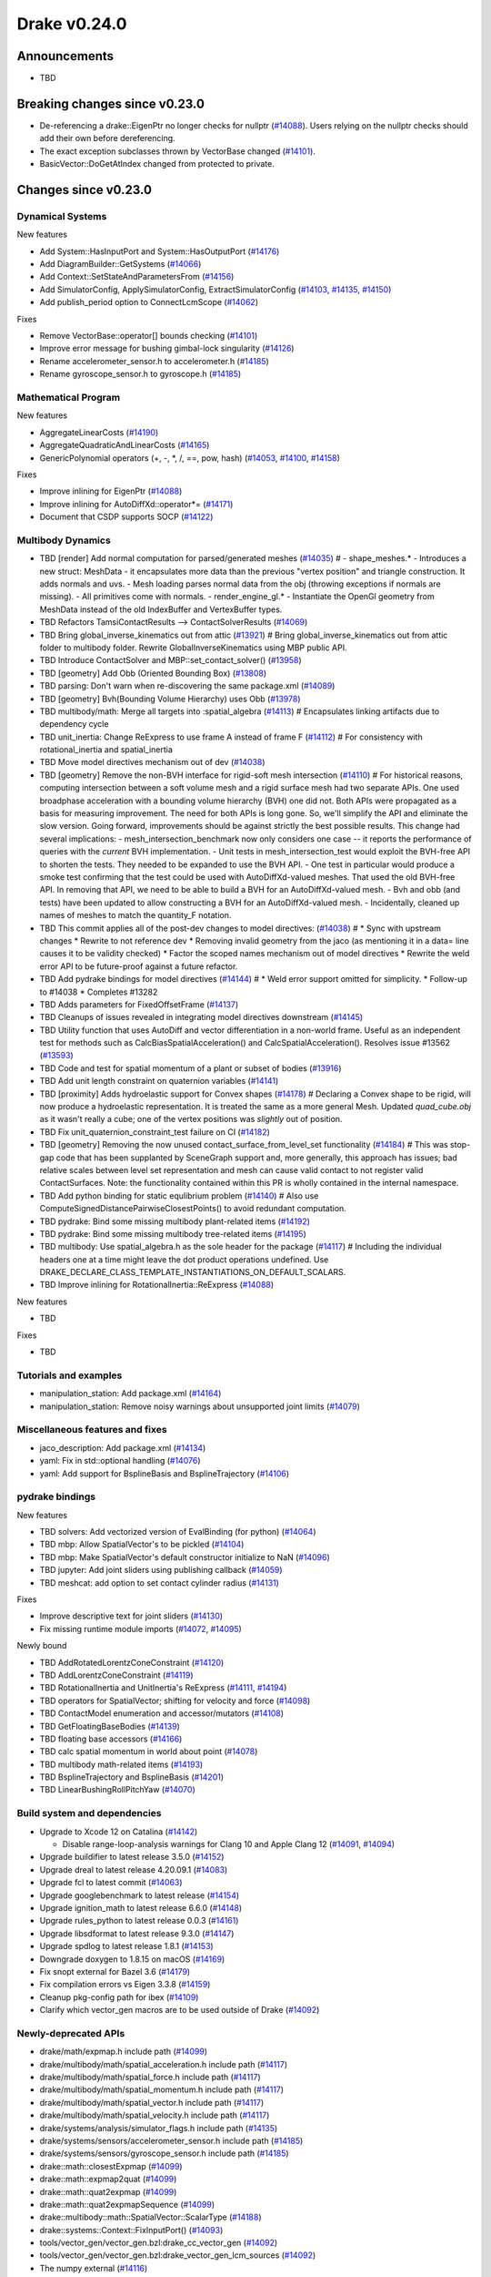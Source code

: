 .. This document is the template used by tools/dev/relnotes.

*************
Drake v0.24.0
*************

Announcements
-------------

* TBD

Breaking changes since v0.23.0
------------------------------

* De-referencing a drake::EigenPtr no longer checks for nullptr (`#14088`_).
  Users relying on the nullptr checks should add their own before dereferencing.
* The exact exception subclasses thrown by VectorBase changed  (`#14101`_).
* BasicVector::DoGetAtIndex changed from protected to private.

Changes since v0.23.0
---------------------

Dynamical Systems
~~~~~~~~~~~~~~~~~

.. <relnotes for systems go here>

New features

* Add System::HasInputPort and System::HasOutputPort (`#14176`_)
* Add DiagramBuilder::GetSystems (`#14066`_)
* Add Context::SetStateAndParametersFrom (`#14156`_)
* Add SimulatorConfig, ApplySimulatorConfig, ExtractSimulatorConfig (`#14103`_, `#14135`_, `#14150`_)
* Add publish_period option to ConnectLcmScope (`#14062`_)

Fixes

* Remove VectorBase::operator[] bounds checking (`#14101`_)
* Improve error message for bushing gimbal-lock singularity (`#14126`_)
* Rename accelerometer_sensor.h to accelerometer.h (`#14185`_)
* Rename gyroscope_sensor.h to gyroscope.h (`#14185`_)

Mathematical Program
~~~~~~~~~~~~~~~~~~~~

.. <relnotes for solvers go here>

New features

* AggregateLinearCosts (`#14190`_)
* AggregateQuadraticAndLinearCosts (`#14165`_)
* GenericPolynomial operators (+, -, \*, /, ==, pow, hash) (`#14053`_, `#14100`_, `#14158`_)

Fixes

* Improve inlining for EigenPtr (`#14088`_)
* Improve inlining for AutoDiffXd::operator*= (`#14171`_)
* Document that CSDP supports SOCP (`#14122`_)

Multibody Dynamics
~~~~~~~~~~~~~~~~~~

.. <relnotes for geometry,multibody go here>

* TBD [render] Add normal computation for parsed/generated meshes (`#14035`_)  # - shape_meshes.* - Introduces a new struct: MeshData - it encapsulates more data than the previous "vertex position" and triangle construction. It adds normals and uvs. - Mesh loading parses normal data from the obj (throwing exceptions if normals are missing). - All primitives come with normals. - render_engine_gl.* - Instantiate the OpenGl geometry from MeshData instead of the old IndexBuffer and VertexBuffer types.
* TBD Refactors TamsiContactResults --> ContactSolverResults (`#14069`_)
* TBD Bring global_inverse_kinematics out from attic (`#13921`_)  # Bring global_inverse_kinematics out from attic folder to multibody folder. Rewrite GlobalInverseKinematics using MBP public API.
* TBD Introduce ContactSolver and MBP::set_contact_solver() (`#13958`_)
* TBD [geometry] Add Obb (Oriented Bounding Box) (`#13808`_)
* TBD parsing: Don't warn when re-discovering the same package.xml (`#14089`_)
* TBD [geometry] Bvh(Bounding Volume Hierarchy) uses Obb (`#13978`_)
* TBD multibody/math: Merge all targets into :spatial_algebra (`#14113`_)  # Encapsulates linking artifacts due to dependency cycle
* TBD unit_inertia: Change ReExpress to use frame A instead of frame F (`#14112`_)  # For consistency with rotational_inertia and spatial_inertia
* TBD Move model directives mechanism out of dev (`#14038`_)
* TBD [geometry] Remove the non-BVH interface for rigid-soft mesh intersection (`#14110`_)  # For historical reasons, computing intersection between a soft volume mesh and a rigid surface mesh had two separate APIs. One used broadphase acceleration with a bounding volume hierarchy (BVH) one did not. Both APIs were propagated as a basis for measuring improvement. The need for both APIs is long gone. So, we'll simplify the API and eliminate the slow version. Going forward, improvements should be against strictly the best possible results. This change had several implications: - mesh_intersection_benchmark now only considers one case -- it reports the performance of queries with the *current* BVH implementation. - Unit tests in mesh_intersection_test would exploit the BVH-free API to shorten the tests. They needed to be expanded to use the BVH API. - One test in particular would produce a smoke test confirming that the test could be used with AutoDiffXd-valued meshes. That used the old BVH-free API. In removing that API, we need to be able to build a BVH for an AutoDiffXd-valued mesh. - Bvh and obb (and tests) have been updated to allow constructing a BVH for an AutoDiffXd-valued mesh. - Incidentally, cleaned up names of meshes to match the quantity_F notation.
* TBD This commit applies all of the post-dev changes to model directives: (`#14038`_)  # * Sync with upstream changes * Rewrite to not reference dev * Removing invalid geometry from the jaco (as mentioning it in a data= line causes it to be validity checked) * Factor the scoped names mechanism out of model directives * Rewrite the weld error API to be future-proof against a future refactor.
* TBD Add pydrake bindings for model directives (`#14144`_)  # * Weld error support omitted for simplicity. * Follow-up to #14038 * Completes #13282
* TBD Adds parameters for FixedOffsetFrame (`#14137`_)
* TBD Cleanups of issues revealed in integrating model directives downstream (`#14145`_)
* TBD Utility function that uses AutoDiff and vector differentiation in a non-world frame.  Useful as an independent test for methods such as CalcBiasSpatialAcceleration() and CalcSpatialAcceleration().  Resolves issue #13562 (`#13593`_)
* TBD Code and test for spatial momentum of a plant or subset of bodies (`#13916`_)
* TBD Add unit length constraint on quaternion variables (`#14141`_)
* TBD [proximity] Adds hydroelastic support for Convex shapes (`#14178`_)  # Declaring a Convex shape to be rigid, will now produce a hydroelastic representation. It is treated the same as a more general Mesh. Updated `quad_cube.obj` as it wasn't really a cube; one of the vertex positions was *slightly* out of position.
* TBD Fix unit_quaternion_constraint_test failure on CI (`#14182`_)
* TBD [geometry] Removing the now unused contact_surface_from_level_set functionality (`#14184`_)  # This was stop-gap code that has been supplanted by SceneGraph support and, more generally, this approach has issues; bad relative scales between level set representation and mesh can cause valid contact to not register valid ContactSurfaces. Note: the functionality contained within this PR is wholly contained in the internal namespace.
* TBD Add python binding for static equlibrium problem (`#14140`_)  # Also use ComputeSignedDistancePairwiseClosestPoints() to avoid redundant computation.
* TBD pydrake: Bind some missing multibody plant-related items (`#14192`_)
* TBD pydrake: Bind some missing multibody tree-related items (`#14195`_)
* TBD multibody: Use spatial_algebra.h as the sole header for the package (`#14117`_)  # Including the individual headers one at a time might leave the dot product operations undefined. Use DRAKE_DECLARE_CLASS_TEMPLATE_INSTANTIATIONS_ON_DEFAULT_SCALARS.
* TBD Improve inlining for RotationalInertia::ReExpress (`#14088`_)

New features

* TBD

Fixes

* TBD

Tutorials and examples
~~~~~~~~~~~~~~~~~~~~~~

.. <relnotes for examples,tutorials go here>

* manipulation_station: Add package.xml (`#14164`_)
* manipulation_station: Remove noisy warnings about unsupported joint limits (`#14079`_)

Miscellaneous features and fixes
~~~~~~~~~~~~~~~~~~~~~~~~~~~~~~~~

.. <relnotes for common,math,lcm,lcmtypes,manipulation,perception go here>

* jaco_description: Add package.xml (`#14134`_)
* yaml: Fix in std::optional handling (`#14076`_)
* yaml: Add support for BsplineBasis and BsplineTrajectory (`#14106`_)

pydrake bindings
~~~~~~~~~~~~~~~~

.. <relnotes for bindings go here>

New features

* TBD solvers: Add vectorized version of EvalBinding (for python) (`#14064`_)
* TBD mbp: Allow SpatialVector's to be pickled (`#14104`_)
* TBD mbp: Make SpatialVector's default constructor initialize to NaN (`#14096`_)
* TBD jupyter: Add joint sliders using publishing callback (`#14059`_)
* TBD meshcat: add option to set contact cylinder radius (`#14131`_)

Fixes

* Improve descriptive text for joint sliders (`#14130`_)
* Fix missing runtime module imports (`#14072`_, `#14095`_)

Newly bound

* TBD AddRotatedLorentzConeConstraint (`#14120`_)
* TBD AddLorentzConeConstraint (`#14119`_)
* TBD RotationalInertia and UnitInertia's ReExpress (`#14111`_, `#14194`_)
* TBD operators for SpatialVector; shifting for velocity and force (`#14098`_)
* TBD ContactModel enumeration and accessor/mutators (`#14108`_)
* TBD GetFloatingBaseBodies (`#14139`_)
* TBD floating base accessors (`#14166`_)
* TBD calc spatial momentum in world about point (`#14078`_)
* TBD multibody math-related items (`#14193`_)
* TBD BsplineTrajectory and BsplineBasis (`#14201`_)
* TBD LinearBushingRollPitchYaw (`#14070`_)

Build system and dependencies
~~~~~~~~~~~~~~~~~~~~~~~~~~~~~

.. <relnotes for attic,cmake,doc,setup,third_party,tools go here>

* Upgrade to Xcode 12 on Catalina (`#14142`_)

  * Disable range-loop-analysis warnings for Clang 10 and Apple Clang 12 (`#14091`_, `#14094`_)

* Upgrade buildifier to latest release 3.5.0 (`#14152`_)
* Upgrade dreal to latest release 4.20.09.1 (`#14083`_)
* Upgrade fcl to latest commit (`#14063`_)
* Upgrade googlebenchmark to latest release (`#14154`_)
* Upgrade ignition_math to latest release 6.6.0 (`#14148`_)
* Upgrade rules_python to latest release 0.0.3 (`#14161`_)
* Upgrade libsdformat to latest release 9.3.0 (`#14147`_)
* Upgrade spdlog to latest release 1.8.1 (`#14153`_)
* Downgrade doxygen to 1.8.15 on macOS (`#14169`_)
* Fix snopt external for Bazel 3.6 (`#14179`_)
* Fix compilation errors vs Eigen 3.3.8 (`#14159`_)
* Cleanup pkg-config path for ibex (`#14109`_)
* Clarify which vector_gen macros are to be used outside of Drake (`#14092`_)

Newly-deprecated APIs
~~~~~~~~~~~~~~~~~~~~~

* drake/math/expmap.h include path (`#14099`_)
* drake/multibody/math/spatial_acceleration.h include path (`#14117`_)
* drake/multibody/math/spatial_force.h include path (`#14117`_)
* drake/multibody/math/spatial_momentum.h include path (`#14117`_)
* drake/multibody/math/spatial_vector.h include path (`#14117`_)
* drake/multibody/math/spatial_velocity.h include path (`#14117`_)
* drake/systems/analysis/simulator_flags.h include path (`#14135`_)
* drake/systems/sensors/accelerometer_sensor.h include path (`#14185`_)
* drake/systems/sensors/gyroscope_sensor.h include path (`#14185`_)
* drake::math::closestExpmap (`#14099`_)
* drake::math::expmap2quat (`#14099`_)
* drake::math::quat2expmap (`#14099`_)
* drake::math::quat2expmapSequence (`#14099`_)
* drake::multibody::math::SpatialVector::ScalarType (`#14188`_)
* drake::systems::Context::FixInputPort() (`#14093`_)
* tools/vector_gen/vector_gen.bzl:drake_cc_vector_gen (`#14092`_)
* tools/vector_gen/vector_gen.bzl:drake_vector_gen_lcm_sources (`#14092`_)
* The numpy external (`#14116`_)

Removal of deprecated items
~~~~~~~~~~~~~~~~~~~~~~~~~~~

* pydrake.geometry.SceneGraphInspector.GetNameByFrameId (`#14128`_)
* pydrake.geometry.SceneGraphInspector.GetNameByGeometryId (`#14128`_)
* schema::Rotation backwards compatibility for rotation_rpy_deg (`#14143`_)
* Automatic conversion and interop between RigidTransform/Isometry3 (`#14128`_)

  * drake::math::RigidTransform::linear
  * drake::math::RigidTransform::matrix
  * drake::math::RigidTransform::operator Isometry3

* All functions within manipulation/util/bot_core_lcm_encode_decode.h (`#14128`_)

  * ::EncodeVector3d
  * ::DecodeVector3d
  * ::EncodeQuaternion
  * ::DecodeQuaternion
  * ::EncodePose
  * ::DecodePose
  * ::EncodeTwist
  * ::DecodeTwist

Notes
-----

This release provides `pre-compiled binaries
<https://github.com/RobotLocomotion/drake/releases/tag/v0.24.0>`__ named
``drake-YYYYMMDD-{bionic|focal|mac}.tar.gz``. See :ref:`Nightly Releases
<nightly-releases>` for instructions on how to use them.

Drake binary releases incorporate a pre-compiled version of `SNOPT
<https://ccom.ucsd.edu/~optimizers/solvers/snopt/>`__ as part of the
`Mathematical Program toolbox
<https://drake.mit.edu/doxygen_cxx/group__solvers.html>`__. Thanks to
Philip E. Gill and Elizabeth Wong for their kind support.

.. <begin issue links>
.. _#13593: https://github.com/RobotLocomotion/drake/pull/13593
.. _#13808: https://github.com/RobotLocomotion/drake/pull/13808
.. _#13916: https://github.com/RobotLocomotion/drake/pull/13916
.. _#13921: https://github.com/RobotLocomotion/drake/pull/13921
.. _#13956: https://github.com/RobotLocomotion/drake/pull/13956
.. _#13958: https://github.com/RobotLocomotion/drake/pull/13958
.. _#13978: https://github.com/RobotLocomotion/drake/pull/13978
.. _#14035: https://github.com/RobotLocomotion/drake/pull/14035
.. _#14038: https://github.com/RobotLocomotion/drake/pull/14038
.. _#14053: https://github.com/RobotLocomotion/drake/pull/14053
.. _#14057: https://github.com/RobotLocomotion/drake/pull/14057
.. _#14059: https://github.com/RobotLocomotion/drake/pull/14059
.. _#14060: https://github.com/RobotLocomotion/drake/pull/14060
.. _#14061: https://github.com/RobotLocomotion/drake/pull/14061
.. _#14062: https://github.com/RobotLocomotion/drake/pull/14062
.. _#14063: https://github.com/RobotLocomotion/drake/pull/14063
.. _#14064: https://github.com/RobotLocomotion/drake/pull/14064
.. _#14065: https://github.com/RobotLocomotion/drake/pull/14065
.. _#14066: https://github.com/RobotLocomotion/drake/pull/14066
.. _#14069: https://github.com/RobotLocomotion/drake/pull/14069
.. _#14070: https://github.com/RobotLocomotion/drake/pull/14070
.. _#14072: https://github.com/RobotLocomotion/drake/pull/14072
.. _#14074: https://github.com/RobotLocomotion/drake/pull/14074
.. _#14076: https://github.com/RobotLocomotion/drake/pull/14076
.. _#14078: https://github.com/RobotLocomotion/drake/pull/14078
.. _#14079: https://github.com/RobotLocomotion/drake/pull/14079
.. _#14083: https://github.com/RobotLocomotion/drake/pull/14083
.. _#14088: https://github.com/RobotLocomotion/drake/pull/14088
.. _#14089: https://github.com/RobotLocomotion/drake/pull/14089
.. _#14091: https://github.com/RobotLocomotion/drake/pull/14091
.. _#14092: https://github.com/RobotLocomotion/drake/pull/14092
.. _#14093: https://github.com/RobotLocomotion/drake/pull/14093
.. _#14094: https://github.com/RobotLocomotion/drake/pull/14094
.. _#14095: https://github.com/RobotLocomotion/drake/pull/14095
.. _#14096: https://github.com/RobotLocomotion/drake/pull/14096
.. _#14098: https://github.com/RobotLocomotion/drake/pull/14098
.. _#14099: https://github.com/RobotLocomotion/drake/pull/14099
.. _#14100: https://github.com/RobotLocomotion/drake/pull/14100
.. _#14101: https://github.com/RobotLocomotion/drake/pull/14101
.. _#14103: https://github.com/RobotLocomotion/drake/pull/14103
.. _#14104: https://github.com/RobotLocomotion/drake/pull/14104
.. _#14105: https://github.com/RobotLocomotion/drake/pull/14105
.. _#14106: https://github.com/RobotLocomotion/drake/pull/14106
.. _#14108: https://github.com/RobotLocomotion/drake/pull/14108
.. _#14109: https://github.com/RobotLocomotion/drake/pull/14109
.. _#14110: https://github.com/RobotLocomotion/drake/pull/14110
.. _#14111: https://github.com/RobotLocomotion/drake/pull/14111
.. _#14112: https://github.com/RobotLocomotion/drake/pull/14112
.. _#14113: https://github.com/RobotLocomotion/drake/pull/14113
.. _#14115: https://github.com/RobotLocomotion/drake/pull/14115
.. _#14116: https://github.com/RobotLocomotion/drake/pull/14116
.. _#14117: https://github.com/RobotLocomotion/drake/pull/14117
.. _#14119: https://github.com/RobotLocomotion/drake/pull/14119
.. _#14120: https://github.com/RobotLocomotion/drake/pull/14120
.. _#14122: https://github.com/RobotLocomotion/drake/pull/14122
.. _#14125: https://github.com/RobotLocomotion/drake/pull/14125
.. _#14126: https://github.com/RobotLocomotion/drake/pull/14126
.. _#14128: https://github.com/RobotLocomotion/drake/pull/14128
.. _#14130: https://github.com/RobotLocomotion/drake/pull/14130
.. _#14131: https://github.com/RobotLocomotion/drake/pull/14131
.. _#14134: https://github.com/RobotLocomotion/drake/pull/14134
.. _#14135: https://github.com/RobotLocomotion/drake/pull/14135
.. _#14137: https://github.com/RobotLocomotion/drake/pull/14137
.. _#14139: https://github.com/RobotLocomotion/drake/pull/14139
.. _#14140: https://github.com/RobotLocomotion/drake/pull/14140
.. _#14141: https://github.com/RobotLocomotion/drake/pull/14141
.. _#14142: https://github.com/RobotLocomotion/drake/pull/14142
.. _#14143: https://github.com/RobotLocomotion/drake/pull/14143
.. _#14144: https://github.com/RobotLocomotion/drake/pull/14144
.. _#14145: https://github.com/RobotLocomotion/drake/pull/14145
.. _#14146: https://github.com/RobotLocomotion/drake/pull/14146
.. _#14147: https://github.com/RobotLocomotion/drake/pull/14147
.. _#14148: https://github.com/RobotLocomotion/drake/pull/14148
.. _#14149: https://github.com/RobotLocomotion/drake/pull/14149
.. _#14150: https://github.com/RobotLocomotion/drake/pull/14150
.. _#14152: https://github.com/RobotLocomotion/drake/pull/14152
.. _#14153: https://github.com/RobotLocomotion/drake/pull/14153
.. _#14154: https://github.com/RobotLocomotion/drake/pull/14154
.. _#14155: https://github.com/RobotLocomotion/drake/pull/14155
.. _#14156: https://github.com/RobotLocomotion/drake/pull/14156
.. _#14158: https://github.com/RobotLocomotion/drake/pull/14158
.. _#14159: https://github.com/RobotLocomotion/drake/pull/14159
.. _#14161: https://github.com/RobotLocomotion/drake/pull/14161
.. _#14162: https://github.com/RobotLocomotion/drake/pull/14162
.. _#14163: https://github.com/RobotLocomotion/drake/pull/14163
.. _#14164: https://github.com/RobotLocomotion/drake/pull/14164
.. _#14165: https://github.com/RobotLocomotion/drake/pull/14165
.. _#14166: https://github.com/RobotLocomotion/drake/pull/14166
.. _#14169: https://github.com/RobotLocomotion/drake/pull/14169
.. _#14170: https://github.com/RobotLocomotion/drake/pull/14170
.. _#14171: https://github.com/RobotLocomotion/drake/pull/14171
.. _#14173: https://github.com/RobotLocomotion/drake/pull/14173
.. _#14176: https://github.com/RobotLocomotion/drake/pull/14176
.. _#14178: https://github.com/RobotLocomotion/drake/pull/14178
.. _#14179: https://github.com/RobotLocomotion/drake/pull/14179
.. _#14181: https://github.com/RobotLocomotion/drake/pull/14181
.. _#14182: https://github.com/RobotLocomotion/drake/pull/14182
.. _#14184: https://github.com/RobotLocomotion/drake/pull/14184
.. _#14185: https://github.com/RobotLocomotion/drake/pull/14185
.. _#14186: https://github.com/RobotLocomotion/drake/pull/14186
.. _#14187: https://github.com/RobotLocomotion/drake/pull/14187
.. _#14188: https://github.com/RobotLocomotion/drake/pull/14188
.. _#14190: https://github.com/RobotLocomotion/drake/pull/14190
.. _#14191: https://github.com/RobotLocomotion/drake/pull/14191
.. _#14192: https://github.com/RobotLocomotion/drake/pull/14192
.. _#14193: https://github.com/RobotLocomotion/drake/pull/14193
.. _#14194: https://github.com/RobotLocomotion/drake/pull/14194
.. _#14195: https://github.com/RobotLocomotion/drake/pull/14195
.. _#14201: https://github.com/RobotLocomotion/drake/pull/14201
.. <end issue links>

..
  Current oldest_commit 6bd5f8c25cdcbb4049e57ec0f49f6e2c136d864a (exclusive).
  Current newest_commit 26c99207badb9c7357888bc3ab5e2f5a0511f964 (inclusive).
